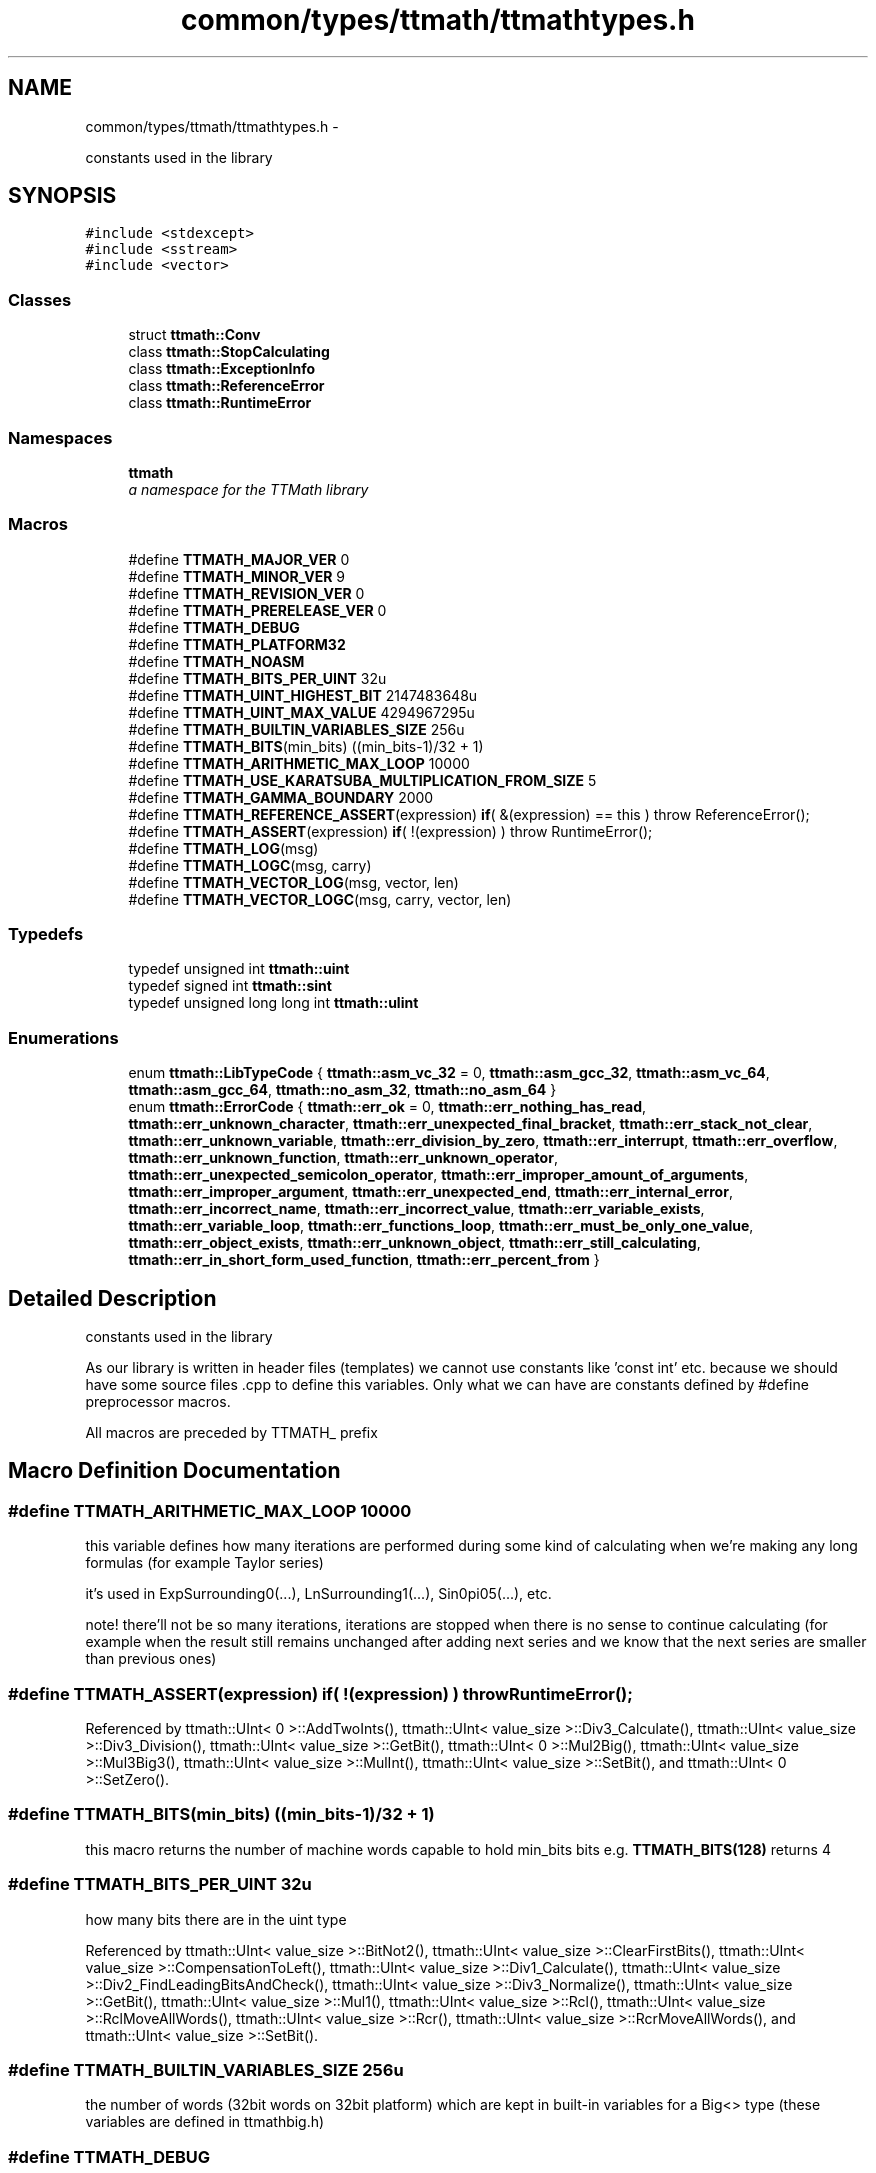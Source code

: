 .TH "common/types/ttmath/ttmathtypes.h" 3 "Thu Nov 12 2015" "Claims" \" -*- nroff -*-
.ad l
.nh
.SH NAME
common/types/ttmath/ttmathtypes.h \- 
.PP
constants used in the library  

.SH SYNOPSIS
.br
.PP
\fC#include <stdexcept>\fP
.br
\fC#include <sstream>\fP
.br
\fC#include <vector>\fP
.br

.SS "Classes"

.in +1c
.ti -1c
.RI "struct \fBttmath::Conv\fP"
.br
.ti -1c
.RI "class \fBttmath::StopCalculating\fP"
.br
.ti -1c
.RI "class \fBttmath::ExceptionInfo\fP"
.br
.ti -1c
.RI "class \fBttmath::ReferenceError\fP"
.br
.ti -1c
.RI "class \fBttmath::RuntimeError\fP"
.br
.in -1c
.SS "Namespaces"

.in +1c
.ti -1c
.RI "\fBttmath\fP"
.br
.RI "\fIa namespace for the TTMath library \fP"
.in -1c
.SS "Macros"

.in +1c
.ti -1c
.RI "#define \fBTTMATH_MAJOR_VER\fP   0"
.br
.ti -1c
.RI "#define \fBTTMATH_MINOR_VER\fP   9"
.br
.ti -1c
.RI "#define \fBTTMATH_REVISION_VER\fP   0"
.br
.ti -1c
.RI "#define \fBTTMATH_PRERELEASE_VER\fP   0"
.br
.ti -1c
.RI "#define \fBTTMATH_DEBUG\fP"
.br
.ti -1c
.RI "#define \fBTTMATH_PLATFORM32\fP"
.br
.ti -1c
.RI "#define \fBTTMATH_NOASM\fP"
.br
.ti -1c
.RI "#define \fBTTMATH_BITS_PER_UINT\fP   32u"
.br
.ti -1c
.RI "#define \fBTTMATH_UINT_HIGHEST_BIT\fP   2147483648u"
.br
.ti -1c
.RI "#define \fBTTMATH_UINT_MAX_VALUE\fP   4294967295u"
.br
.ti -1c
.RI "#define \fBTTMATH_BUILTIN_VARIABLES_SIZE\fP   256u"
.br
.ti -1c
.RI "#define \fBTTMATH_BITS\fP(min_bits)   ((min_bits-1)/32 + 1)"
.br
.ti -1c
.RI "#define \fBTTMATH_ARITHMETIC_MAX_LOOP\fP   10000"
.br
.ti -1c
.RI "#define \fBTTMATH_USE_KARATSUBA_MULTIPLICATION_FROM_SIZE\fP   5"
.br
.ti -1c
.RI "#define \fBTTMATH_GAMMA_BOUNDARY\fP   2000"
.br
.ti -1c
.RI "#define \fBTTMATH_REFERENCE_ASSERT\fP(expression)   \fBif\fP( &(expression) == this ) throw ReferenceError();"
.br
.ti -1c
.RI "#define \fBTTMATH_ASSERT\fP(expression)   \fBif\fP( !(expression) ) throw RuntimeError();"
.br
.ti -1c
.RI "#define \fBTTMATH_LOG\fP(msg)"
.br
.ti -1c
.RI "#define \fBTTMATH_LOGC\fP(msg, carry)"
.br
.ti -1c
.RI "#define \fBTTMATH_VECTOR_LOG\fP(msg, vector, len)"
.br
.ti -1c
.RI "#define \fBTTMATH_VECTOR_LOGC\fP(msg, carry, vector, len)"
.br
.in -1c
.SS "Typedefs"

.in +1c
.ti -1c
.RI "typedef unsigned int \fBttmath::uint\fP"
.br
.ti -1c
.RI "typedef signed int \fBttmath::sint\fP"
.br
.ti -1c
.RI "typedef unsigned long long int \fBttmath::ulint\fP"
.br
.in -1c
.SS "Enumerations"

.in +1c
.ti -1c
.RI "enum \fBttmath::LibTypeCode\fP { \fBttmath::asm_vc_32\fP = 0, \fBttmath::asm_gcc_32\fP, \fBttmath::asm_vc_64\fP, \fBttmath::asm_gcc_64\fP, \fBttmath::no_asm_32\fP, \fBttmath::no_asm_64\fP }"
.br
.ti -1c
.RI "enum \fBttmath::ErrorCode\fP { \fBttmath::err_ok\fP = 0, \fBttmath::err_nothing_has_read\fP, \fBttmath::err_unknown_character\fP, \fBttmath::err_unexpected_final_bracket\fP, \fBttmath::err_stack_not_clear\fP, \fBttmath::err_unknown_variable\fP, \fBttmath::err_division_by_zero\fP, \fBttmath::err_interrupt\fP, \fBttmath::err_overflow\fP, \fBttmath::err_unknown_function\fP, \fBttmath::err_unknown_operator\fP, \fBttmath::err_unexpected_semicolon_operator\fP, \fBttmath::err_improper_amount_of_arguments\fP, \fBttmath::err_improper_argument\fP, \fBttmath::err_unexpected_end\fP, \fBttmath::err_internal_error\fP, \fBttmath::err_incorrect_name\fP, \fBttmath::err_incorrect_value\fP, \fBttmath::err_variable_exists\fP, \fBttmath::err_variable_loop\fP, \fBttmath::err_functions_loop\fP, \fBttmath::err_must_be_only_one_value\fP, \fBttmath::err_object_exists\fP, \fBttmath::err_unknown_object\fP, \fBttmath::err_still_calculating\fP, \fBttmath::err_in_short_form_used_function\fP, \fBttmath::err_percent_from\fP }"
.br
.in -1c
.SH "Detailed Description"
.PP 
constants used in the library 

As our library is written in header files (templates) we cannot use constants like 'const int' etc\&. because we should have some source files \&.cpp to define this variables\&. Only what we can have are constants defined by #define preprocessor macros\&.
.PP
All macros are preceded by TTMATH_ prefix 
.SH "Macro Definition Documentation"
.PP 
.SS "#define TTMATH_ARITHMETIC_MAX_LOOP   10000"
this variable defines how many iterations are performed during some kind of calculating when we're making any long formulas (for example Taylor series)
.PP
it's used in ExpSurrounding0(\&.\&.\&.), LnSurrounding1(\&.\&.\&.), Sin0pi05(\&.\&.\&.), etc\&.
.PP
note! there'll not be so many iterations, iterations are stopped when there is no sense to continue calculating (for example when the result still remains unchanged after adding next series and we know that the next series are smaller than previous ones) 
.SS "#define TTMATH_ASSERT(expression)   \fBif\fP( !(expression) ) throw RuntimeError();"

.PP
Referenced by ttmath::UInt< 0 >::AddTwoInts(), ttmath::UInt< value_size >::Div3_Calculate(), ttmath::UInt< value_size >::Div3_Division(), ttmath::UInt< value_size >::GetBit(), ttmath::UInt< 0 >::Mul2Big(), ttmath::UInt< value_size >::Mul3Big3(), ttmath::UInt< value_size >::MulInt(), ttmath::UInt< value_size >::SetBit(), and ttmath::UInt< 0 >::SetZero()\&.
.SS "#define TTMATH_BITS(min_bits)   ((min_bits-1)/32 + 1)"
this macro returns the number of machine words capable to hold min_bits bits e\&.g\&. \fBTTMATH_BITS(128)\fP returns 4 
.SS "#define TTMATH_BITS_PER_UINT   32u"
how many bits there are in the uint type 
.PP
Referenced by ttmath::UInt< value_size >::BitNot2(), ttmath::UInt< value_size >::ClearFirstBits(), ttmath::UInt< value_size >::CompensationToLeft(), ttmath::UInt< value_size >::Div1_Calculate(), ttmath::UInt< value_size >::Div2_FindLeadingBitsAndCheck(), ttmath::UInt< value_size >::Div3_Normalize(), ttmath::UInt< value_size >::GetBit(), ttmath::UInt< value_size >::Mul1(), ttmath::UInt< value_size >::Rcl(), ttmath::UInt< value_size >::RclMoveAllWords(), ttmath::UInt< value_size >::Rcr(), ttmath::UInt< value_size >::RcrMoveAllWords(), and ttmath::UInt< value_size >::SetBit()\&.
.SS "#define TTMATH_BUILTIN_VARIABLES_SIZE   256u"
the number of words (32bit words on 32bit platform) which are kept in built-in variables for a Big<> type (these variables are defined in ttmathbig\&.h) 
.SS "#define TTMATH_DEBUG"
TTMATH_DEBUG this macro enables further testing during writing your code you don't have to define it in a release mode
.PP
if this macro is set then macros TTMATH_ASSERT and TTMATH_REFERENCE_ASSERT are set as well and these macros can throw an exception if a condition in it is not fulfilled (look at the definition of TTMATH_ASSERT and TTMATH_REFERENCE_ASSERT)
.PP
TTMATH_RELEASE if you are confident that your code is perfect you can define TTMATH_RELEASE macro for example by using -D option in gcc gcc -DTTMATH_RELEASE -o myprogram myprogram\&.cpp or by defining this macro in your code before using any header files of this library
.PP
if TTMATH_RELEASE is not set then TTMATH_DEBUG is set automatically 
.SS "#define TTMATH_GAMMA_BOUNDARY   2000"
this is a special value used when calculating the Gamma(x) function if x is greater than this value then the Gamma(x) will be calculated using some kind of series
.PP
don't use smaller values than about 100 
.SS "#define TTMATH_LOG(msg)"

.PP
Referenced by ttmath::UInt< value_size >::BitAnd(), ttmath::UInt< value_size >::BitNot(), ttmath::UInt< value_size >::BitNot2(), ttmath::UInt< value_size >::BitOr(), ttmath::UInt< value_size >::BitXor(), ttmath::UInt< value_size >::ClearFirstBits(), ttmath::UInt< value_size >::CompensationToLeft(), ttmath::UInt< value_size >::Div1_Calculate(), ttmath::UInt< value_size >::Div2(), ttmath::UInt< value_size >::Div2_Calculate(), ttmath::UInt< value_size >::Div2_DivisorGreaterOrEqual(), ttmath::UInt< value_size >::Div2_FindLeadingBitsAndCheck(), ttmath::UInt< value_size >::Div3(), ttmath::UInt< value_size >::Div3_Calculate(), ttmath::UInt< value_size >::Div3_CopyNewU(), ttmath::UInt< value_size >::Div3_Division(), ttmath::UInt< value_size >::Div3_MakeBiggerV(), ttmath::UInt< value_size >::Div3_MakeNewU(), ttmath::UInt< value_size >::Div3_MultiplySubtract(), ttmath::UInt< value_size >::Div3_Normalize(), ttmath::UInt< value_size >::Div3_Unnormalize(), ttmath::UInt< value_size >::Div_StandardTest(), ttmath::UInt< value_size >::DivInt(), ttmath::UInt< value_size >::FromUInt(), ttmath::UInt< value_size >::Mul1Big(), ttmath::UInt< value_size >::Mul2Big(), ttmath::UInt< value_size >::Mul3Big(), ttmath::UInt< value_size >::MulFastestBig(), ttmath::UInt< value_size >::operator=(), ttmath::UInt< value_size >::Rcl(), ttmath::UInt< value_size >::RclMoveAllWords(), ttmath::UInt< value_size >::Rcr(), ttmath::UInt< value_size >::RcrMoveAllWords(), ttmath::UInt< value_size >::SetBit(), ttmath::UInt< value_size >::SetFromTable(), ttmath::UInt< value_size >::SetMax(), ttmath::UInt< value_size >::SetMin(), ttmath::UInt< value_size >::SetOne(), ttmath::UInt< value_size >::SetZero(), ttmath::UInt< value_size >::Sqrt(), and ttmath::UInt< value_size >::UInt()\&.
.SS "#define TTMATH_LOGC(msg, carry)"

.PP
Referenced by ttmath::UInt< value_size >::FromStringBase(), ttmath::UInt< value_size >::FromUInt(), ttmath::UInt< value_size >::Mul1(), ttmath::UInt< value_size >::Mul2(), ttmath::UInt< value_size >::Mul3(), ttmath::UInt< value_size >::MulFastest(), ttmath::UInt< value_size >::MulInt(), ttmath::UInt< value_size >::Pow(), ttmath::UInt< value_size >::Rcl(), and ttmath::UInt< value_size >::Rcr()\&.
.SS "#define TTMATH_MAJOR_VER   0"
the version of the library
.PP
TTMATH_PRERELEASE_VER is either zero or one if zero that means this is the release version of the library 
.SS "#define TTMATH_MINOR_VER   9"

.SS "#define TTMATH_NOASM"
another compilers than MS VC or GCC by default use no asm version (TTMATH_NOASM) 
.SS "#define TTMATH_PLATFORM32"
we're using a 32bit platform 
.SS "#define TTMATH_PRERELEASE_VER   0"

.SS "#define TTMATH_REFERENCE_ASSERT(expression)   \fBif\fP( &(expression) == this ) throw ReferenceError();"
look at the description of macros TTMATH_RELEASE and TTMATH_DEBUG 
.PP
Referenced by ttmath::UInt< value_size >::Div1_Calculate(), ttmath::UInt< value_size >::Div2(), ttmath::UInt< value_size >::Div3(), and ttmath::UInt< value_size >::Mul1()\&.
.SS "#define TTMATH_REVISION_VER   0"

.SS "#define TTMATH_UINT_HIGHEST_BIT   2147483648u"
the mask for the highest bit in the unsigned 32bit word (2^31) 
.PP
Referenced by ttmath::Int< value_size >::FromUInt(), ttmath::Int< value_size >::FromUIntOrInt(), ttmath::UInt< value_size >::RcrMoveAllWords(), ttmath::UInt< value_size >::SetFromTable(), ttmath::Int< value_size >::SetMax(), and ttmath::Int< value_size >::SetMin()\&.
.SS "#define TTMATH_UINT_MAX_VALUE   4294967295u"
the max value of the unsigned 32bit word (2^32 - 1) (all bits equal one) 
.PP
Referenced by ttmath::UInt< value_size >::BitNot2(), ttmath::UInt< value_size >::ClearFirstBits(), ttmath::Int< value_size >::FromInt(), ttmath::Int< value_size >::FromUIntOrInt(), ttmath::UInt< value_size >::RclMoveAllWords(), ttmath::UInt< value_size >::RcrMoveAllWords(), ttmath::UInt< value_size >::SetFromTable(), and ttmath::UInt< value_size >::SetMax()\&.
.SS "#define TTMATH_USE_KARATSUBA_MULTIPLICATION_FROM_SIZE   5"
this is a limit when calculating Karatsuba multiplication if the size of a vector is smaller than TTMATH_USE_KARATSUBA_MULTIPLICATION_FROM_SIZE the Karatsuba algorithm will use standard schoolbook multiplication 
.PP
Referenced by ttmath::UInt< value_size >::Mul3Big2(), and ttmath::UInt< value_size >::MulFastestBig()\&.
.SS "#define TTMATH_VECTOR_LOG(msg, vector, len)"

.PP
Referenced by ttmath::UInt< value_size >::MulInt()\&.
.SS "#define TTMATH_VECTOR_LOGC(msg, carry, vector, len)"

.SH "Author"
.PP 
Generated automatically by Doxygen for Claims from the source code\&.
